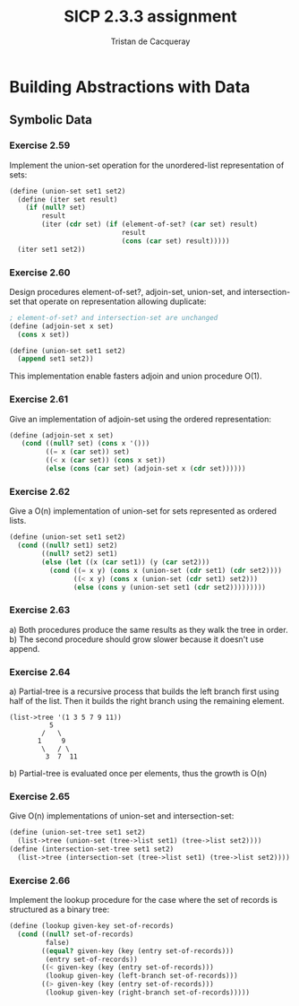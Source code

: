 #+TITLE: SICP 2.3.3 assignment
#+AUTHOR: Tristan de Cacqueray
#+BABEL: :cache yes
#+PROPERTY: header-args :tangle yes

* Building Abstractions with Data
** Symbolic Data
*** Exercise 2.59
Implement the union-set operation for the unordered-list representation of sets:

#+BEGIN_SRC scheme :tangle 2.59.scm
  (define (union-set set1 set2)
    (define (iter set result)
      (if (null? set)
          result
          (iter (cdr set) (if (element-of-set? (car set) result)
                              result
                              (cons (car set) result)))))
    (iter set1 set2))
#+END_SRC

*** Exercise 2.60
Design procedures element-of-set?, adjoin-set, union-set, and intersection-set that
operate on representation allowing duplicate:

#+BEGIN_SRC scheme :tangle 2.60.scm
; element-of-set? and intersection-set are unchanged
(define (adjoin-set x set)
  (cons x set))

(define (union-set set1 set2)
  (append set1 set2))
#+END_SRC

This implementation enable fasters adjoin and union procedure O(1).

*** Exercise 2.61
Give an implementation of adjoin-set using the ordered representation:
#+BEGIN_SRC scheme :tangle 2.61.scm
(define (adjoin-set x set)
   (cond ((null? set) (cons x '()))
         ((= x (car set)) set)
         ((< x (car set)) (cons x set))
         (else (cons (car set) (adjoin-set x (cdr set))))))
#+END_SRC

*** Exercise 2.62
Give a O(n) implementation of union-set for sets represented as ordered lists.

#+BEGIN_SRC scheme :tangle 2.62.scm
  (define (union-set set1 set2)
    (cond ((null? set1) set2)
          ((null? set2) set1)
          (else (let ((x (car set1)) (y (car set2)))
            (cond ((= x y) (cons x (union-set (cdr set1) (cdr set2))))
                  ((< x y) (cons x (union-set (cdr set1) set2)))
                  (else (cons y (union-set set1 (cdr set2)))))))))
#+END_SRC

*** Exercise 2.63
a) Both procedures produce the same results as they walk the tree in order.
b) The second procedure should grow slower because it doesn't use append.

*** Exercise 2.64
a) Partial-tree is a recursive process that builds the left branch first using half of the list.
   Then it builds the right branch using the remaining element.

#+BEGIN_SRC text
(list->tree '(1 3 5 7 9 11))
          5
        /   \
       1     9
        \   / \
         3  7  11
#+END_SRC

b) Partial-tree is evaluated once per elements, thus the growth is O(n)

*** Exercise 2.65
Give O(n) implementations of union-set and intersection-set:
#+BEGIN_SRC scheme :tangle 2.65.scm
  (define (union-set-tree set1 set2)
    (list->tree (union-set (tree->list set1) (tree->list set2))))
  (define (intersection-set-tree set1 set2)
    (list->tree (intersection-set (tree->list set1) (tree->list set2))))
#+END_SRC

*** Exercise 2.66
Implement the lookup procedure for the case where the set of records is
structured as a binary tree:
#+BEGIN_SRC scheme :tangle 2.66.scm
  (define (lookup given-key set-of-records)
    (cond ((null? set-of-records)
           false)
          ((equal? given-key (key (entry set-of-records)))
           (entry set-of-records))
          ((< given-key (key (entry set-of-records)))
           (lookup given-key (left-branch set-of-records)))
          ((> given-key (key (entry set-of-records)))
           (lookup given-key (right-branch set-of-records)))))
#+END_SRC
